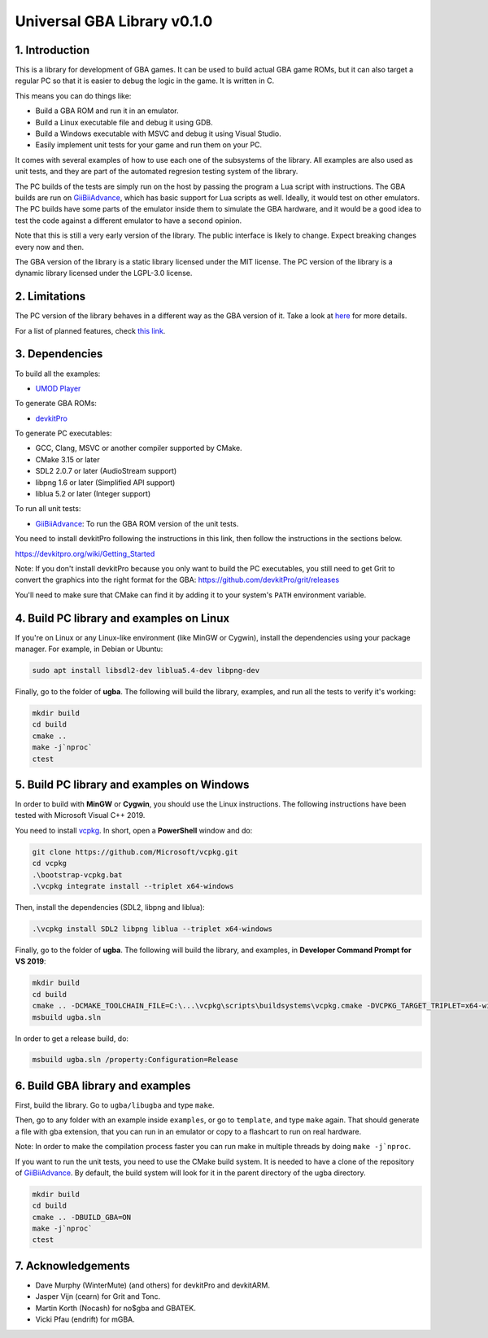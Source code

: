 Universal GBA Library v0.1.0
============================

1. Introduction
---------------

This is a library for development of GBA games. It can be used to build actual
GBA game ROMs, but it can also target a regular PC so that it is easier to debug
the logic in the game. It is written in C.

This means you can do things like:

- Build a GBA ROM and run it in an emulator.
- Build a Linux executable file and debug it using GDB.
- Build a Windows executable with MSVC and debug it using Visual Studio.
- Easily implement unit tests for your game and run them on your PC.

It comes with several examples of how to use each one of the subsystems of the
library. All examples are also used as unit tests, and they are part of the
automated regresion testing system of the library.

The PC builds of the tests are simply run on the host by passing the program a
Lua script with instructions. The GBA builds are run on `GiiBiiAdvance`_, which
has basic support for Lua scripts as well. Ideally, it would test on other
emulators. The PC builds have some parts of the emulator inside them to simulate
the GBA hardware, and it would be a good idea to test the code against a
different emulator to have a second opinion.

Note that this is still a very early version of the library. The public
interface is likely to change. Expect breaking changes every now and then.

The GBA version of the library is a static library licensed under the MIT
license. The PC version of the library is a dynamic library licensed under the
LGPL-3.0 license.

2. Limitations
--------------

The PC version of the library behaves in a different way as the GBA version of
it. Take a look at `here <docs/limitations.rst>`_ for more details.

For a list of planned features, check `this link <docs/to-do.rst>`_.

3. Dependencies
---------------

To build all the examples:

- `UMOD Player`_

To generate GBA ROMs:

- `devkitPro`_

To generate PC executables:

- GCC, Clang, MSVC or another compiler supported by CMake.
- CMake 3.15 or later
- SDL2 2.0.7 or later (AudioStream support)
- libpng 1.6 or later (Simplified API support)
- liblua 5.2 or later (Integer support)

To run all unit tests:

- `GiiBiiAdvance`_: To run the GBA ROM version of the unit tests.

You need to install devkitPro following the instructions in this link, then
follow the instructions in the sections below.

https://devkitpro.org/wiki/Getting_Started

Note: If you don't install devkitPro because you only want to build the PC
executables, you still need to get Grit to convert the graphics into the right
format for the GBA: https://github.com/devkitPro/grit/releases

You'll need to make sure that CMake can find it by adding it to your system's
``PATH`` environment variable.

4. Build PC library and examples on Linux
-----------------------------------------

If you're on Linux or any Linux-like environment (like MinGW or Cygwin), install
the dependencies using your package manager. For example, in Debian or Ubuntu:

.. code:: bash

    sudo apt install libsdl2-dev liblua5.4-dev libpng-dev

Finally, go to the folder of **ugba**. The following will build the library,
examples, and run all the tests to verify it's working:

.. code:: bash

    mkdir build
    cd build
    cmake ..
    make -j`nproc`
    ctest

5. Build PC library and examples on Windows
-------------------------------------------

In order to build with **MinGW** or **Cygwin**, you should use the Linux
instructions. The following instructions have been tested with Microsoft Visual
C++ 2019.

You need to install `vcpkg`_. In short, open a **PowerShell** window and do:

.. code:: bash

    git clone https://github.com/Microsoft/vcpkg.git
    cd vcpkg
    .\bootstrap-vcpkg.bat
    .\vcpkg integrate install --triplet x64-windows

Then, install the dependencies (SDL2, libpng and liblua):

.. code:: bash

    .\vcpkg install SDL2 libpng liblua --triplet x64-windows

Finally, go to the folder of **ugba**. The following will build the library,
and examples, in **Developer Command Prompt for VS 2019**:

.. code:: bash

    mkdir build
    cd build
    cmake .. -DCMAKE_TOOLCHAIN_FILE=C:\...\vcpkg\scripts\buildsystems\vcpkg.cmake -DVCPKG_TARGET_TRIPLET=x64-windows
    msbuild ugba.sln

In order to get a release build, do:

.. code:: bash

    msbuild ugba.sln /property:Configuration=Release

6. Build GBA library and examples
---------------------------------

First, build the library. Go to ``ugba/libugba`` and type ``make``.

Then, go to any folder with an example inside ``examples``, or go to
``template``, and type ``make`` again. That should generate a file with gba
extension, that you can run in an emulator or copy to a flashcart to run on real
hardware.

Note: In order to make the compilation process faster you can run make in
multiple threads by doing ``make -j`nproc``.

If you want to run the unit tests, you need to use the CMake build system. It is
needed to have a clone of the repository of `GiiBiiAdvance`_. By default, the
build system will look for it in the parent directory of the ugba directory.

.. code:: bash

    mkdir build
    cd build
    cmake .. -DBUILD_GBA=ON
    make -j`nproc`
    ctest

7. Acknowledgements
-------------------

- Dave Murphy (WinterMute) (and others) for devkitPro and devkitARM.
- Jasper Vijn (cearn) for Grit and Tonc.
- Martin Korth (Nocash) for no$gba and GBATEK.
- Vicki Pfau (endrift) for mGBA.

.. _UMOD Player: https://github.com/AntonioND/umod-player
.. _GiiBiiAdvance: https://github.com/AntonioND/giibiiadvance
.. _devkitPro: https://devkitpro.org/
.. _vcpkg: https://github.com/microsoft/vcpkg
